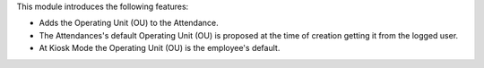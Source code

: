 This module introduces the following features:

* Adds the Operating Unit (OU) to the Attendance.

* The Attendances's default Operating Unit (OU) is proposed at the time of creation
  getting it from the logged user.

* At Kiosk Mode the Operating Unit (OU) is the employee's default. 

